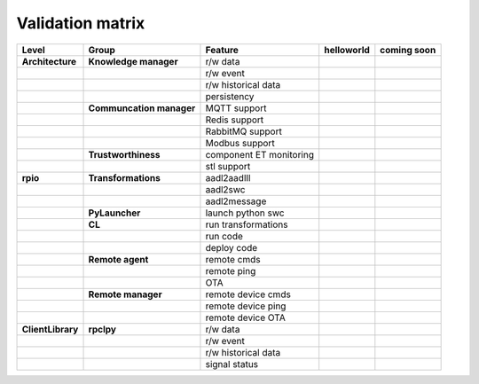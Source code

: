 

Validation matrix
==================

.. _validation_matrix:

.. |ok| image:: ../../docs/assets/ok.png
   :height: 2ex
.. |nok| image:: ../../docs/assets/_nok.png
   :height: 2ex
.. |uk| image:: ../../docs/assets/thinking.png
   :height: 2ex

+-----------------+-------------------------+-------------------------+-------------+------------+
|      Level      | Group                   | Feature                 | helloworld  |coming soon |
+=================+=========================+=========================+=============+============+
|**Architecture** | **Knowledge manager**   | r/w data                |     |ok|    |            |
+-----------------+-------------------------+-------------------------+-------------+------------+
|                 |                         | r/w event               |     |ok|    |            |
+-----------------+-------------------------+-------------------------+-------------+------------+
|                 |                         | r/w historical data     |     |nok|   |            |
+-----------------+-------------------------+-------------------------+-------------+------------+
|                 |                         | persistency             |     |nok|   |            |
+-----------------+-------------------------+-------------------------+-------------+------------+
|                 |**Communcation manager** | MQTT support            |     |ok|    |            |
+-----------------+-------------------------+-------------------------+-------------+------------+
|                 |                         | Redis support           |     |ok|    |            |
+-----------------+-------------------------+-------------------------+-------------+------------+
|                 |                         | RabbitMQ support        |     |nok|   |            |
+-----------------+-------------------------+-------------------------+-------------+------------+
|                 |                         | Modbus support          |     |nok|   |            |
+-----------------+-------------------------+-------------------------+-------------+------------+
|                 | **Trustworthiness**     |component ET monitoring  |     |nok|   |            |
+-----------------+-------------------------+-------------------------+-------------+------------+
|                 |                         |stl support              |     |nok|   |            |
+-----------------+-------------------------+-------------------------+-------------+------------+
| **rpio**        | **Transformations**     | aadl2aadlIl             |     |nok|   |            |
+-----------------+-------------------------+-------------------------+-------------+------------+
|                 |                         | aadl2swc                |     |ok|    |            |
+-----------------+-------------------------+-------------------------+-------------+------------+
|                 |                         | aadl2message            |     |ok|    |            |
+-----------------+-------------------------+-------------------------+-------------+------------+
|                 | **PyLauncher**          | launch  python swc      |     |nok|   |            |
+-----------------+-------------------------+-------------------------+-------------+------------+
|                 |**CL**                   | run transformations     |     |nok|   |            |
+-----------------+-------------------------+-------------------------+-------------+------------+
|                 |                         | run code                |     |nok|   |            |
+-----------------+-------------------------+-------------------------+-------------+------------+
|                 |                         | deploy code             |     |nok|   |            |
+-----------------+-------------------------+-------------------------+-------------+------------+
|                 | **Remote agent**        | remote cmds             |     |nok|   |            |
+-----------------+-------------------------+-------------------------+-------------+------------+
|                 |                         | remote ping             |     |nok|   |            |
+-----------------+-------------------------+-------------------------+-------------+------------+
|                 |                         | OTA                     |     |nok|   |            |
+-----------------+-------------------------+-------------------------+-------------+------------+
|                 | **Remote manager**      | remote device cmds      |     |nok|   |            |
+-----------------+-------------------------+-------------------------+-------------+------------+
|                 |                         | remote device ping      |     |nok|   |            |
+-----------------+-------------------------+-------------------------+-------------+------------+
|                 |                         | remote device OTA       |     |nok|   |            |
+-----------------+-------------------------+-------------------------+-------------+------------+
|**ClientLibrary**| **rpclpy**              | r/w data                |     |ok|    |            |
+-----------------+-------------------------+-------------------------+-------------+------------+
|                 |                         | r/w event               |     |ok|    |            |
+-----------------+-------------------------+-------------------------+-------------+------------+
|                 |                         | r/w historical data     |     |nok|   |            |
+-----------------+-------------------------+-------------------------+-------------+------------+
|                 |                         | signal status           |     |nok|   |            |
+-----------------+-------------------------+-------------------------+-------------+------------+
